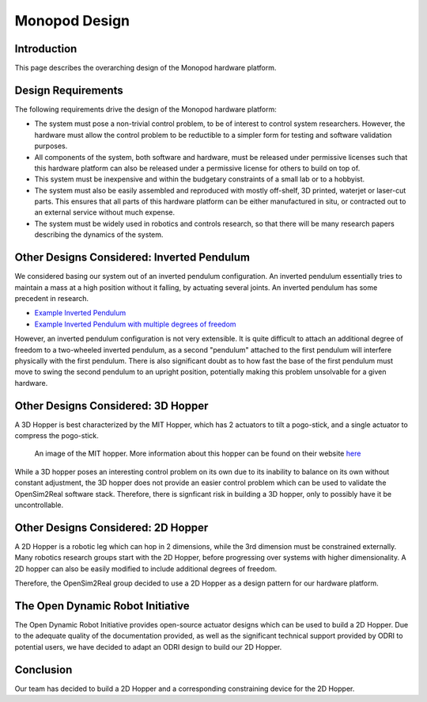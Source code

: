 .. _monopod_design:

Monopod Design
==============

Introduction
------------

This page describes the overarching design of the Monopod hardware platform. 

Design Requirements
-------------------

The following requirements drive the design of the Monopod hardware platform:

- The system must pose a non-trivial control problem, to be of interest to control system researchers. However, the 
  hardware must allow the control problem to be reductible to a simpler form for testing and software validation 
  purposes.

- All components of the system, both software and hardware, must be released under permissive licenses such that this 
  hardware platform can also be released under a permissive license for others to build on top of.

- This system must be inexpensive and within the budgetary constraints of a small lab or to a hobbyist.

- The system must also be easily assembled and reproduced with mostly off-shelf, 3D printed, waterjet or laser-cut 
  parts. This ensures that all parts of this hardware platform can be either manufactured in situ, or contracted 
  out to an external service without much expense.

- The system must be widely used in robotics and controls research, so that there will be many research papers 
  describing the dynamics of the system.

Other Designs Considered: Inverted Pendulum
-------------------------------------------

We considered basing our system out of an inverted pendulum configuration. An inverted pendulum essentially tries to
maintain a mass at a high position without it falling, by actuating several joints. An inverted pendulum has some 
precedent in research.

- `Example Inverted Pendulum <https://www.youtube.com/watch?v=4kIrcELC79o>`_

- `Example Inverted Pendulum with multiple degrees of freedom <https://www.youtube.com/watch?v=cyN-CRNrb3E>`_

However, an inverted pendulum configuration is not very extensible. It is quite difficult to attach an additional 
degree of freedom to a two-wheeled inverted pendulum, as a second "pendulum" attached to the first pendulum will 
interfere physically with the first pendulum. There is also significant doubt as to how fast the base of the first 
pendulum must move to swing the second pendulum to an upright position, potentially making this problem unsolvable for a 
given hardware.

Other Designs Considered: 3D Hopper
-----------------------------------

A 3D Hopper is best characterized by the MIT Hopper, which has 2 actuators to tilt a pogo-stick, and a single actuator 
to compress the pogo-stick. 

.. figure:: design/design_images/mithopper.PNG

   An image of the MIT hopper. More information about this hopper can be found on their website `here <http://www.ai.mit.edu/projects/leglab/robots/3D_hopper/3D_hopper.html>`_

While a 3D hopper poses an interesting control problem on its own due to its inability to balance on its own without 
constant adjustment, the 3D hopper does not provide an easier control problem which can be used to validate the OpenSim2Real
software stack. Therefore, there is signficant risk in building a 3D hopper, only to possibly have it be uncontrollable.

Other Designs Considered: 2D Hopper
-----------------------------------

A 2D Hopper is a robotic leg which can hop in 2 dimensions, while the 3rd dimension must be constrained externally. Many 
robotics research groups start with the 2D Hopper, before progressing over systems with higher dimensionality. A 2D hopper 
can also be easily modified to include additional degrees of freedom. 

Therefore, the OpenSim2Real group decided to use a 2D Hopper as a design pattern for our hardware platform.

The Open Dynamic Robot Initiative
---------------------------------

The Open Dynamic Robot Initiative provides open-source actuator designs which can be used to build a 2D Hopper. Due to the 
adequate quality of the documentation provided, as well as the significant technical support provided by ODRI to potential 
users, we have decided to adapt an ODRI design to build our 2D Hopper.

Conclusion
----------

Our team has decided to build a 2D Hopper and a corresponding constraining device for the 2D Hopper.

